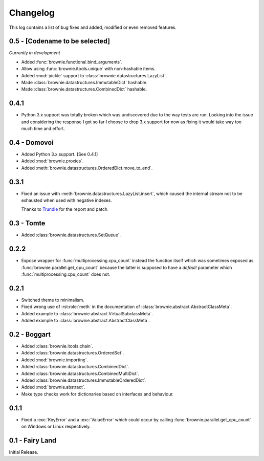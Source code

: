 Changelog
=========
This log contains a list of bug fixes and added, modified or even removed
features.

0.5 - [Codename to be selected]
-------------------------------
*Currently in development*

- Added :func:`brownie.functional.bind_arguments`.
- Allow using :func:`brownie.itools.unique` with non-hashable items.
- Added :mod:`pickle` support to :class:`brownie.datastructures.LazyList`.
- Made :class:`brownie.datastructures.ImmutableDict` hashable.
- Made :class:`brownie.datastructures.CombinedDict` hashable.

0.4.1
-----

- Python 3.x support was totally broken which was undiscovered due to the
  way tests are run. Looking into the issue and considering the response
  I got so far I choose to drop 3.x support for now as fixing it would
  take way too much time and effort.

0.4 - Domovoi
-------------

- Added Python 3.x support. [See 0.4.1]
- Added :mod:`brownie.proxies`.
- Added :meth:`brownie.datastructures.OrderedDict.move_to_end`.

0.3.1
-----

- Fixed an issue with :meth:`brownie.datastructures.LazyList.insert`,
  which caused the internal stream not to be exhausted when used with
  negative indexes.

  Thanks to Trundle_ for the report and patch.

.. _Trundle: https://github.com/Trundle

0.3 - Tomte
-----------

- Added :class:`brownie.datastructures.SetQueue`.

0.2.2
-----

- Expose wrapper for :func:`multiprocessing.cpu_count` instead the
  function itself which was sometimes exposed as
  :func:`brownie.parallel.get_cpu_count` because the latter is supposed
  to have a `default` parameter which :func:`multiprocessing.cpu_count`
  does not.

0.2.1
-----

- Switched theme to minimalism.
- Fixed wrong use of :rst:role:`meth` in the documentation of
  :class:`brownie.abstract.AbstractClassMeta`.
- Added example to :class:`brownie.abstract.VirtualSubclassMeta`.
- Added example to :class:`brownie.abstract.AbstractClassMeta`.

0.2 - Boggart
-------------

- Added :class:`brownie.itools.chain`.
- Added :class:`brownie.datastructures.OrderedSet`.
- Added :mod:`brownie.importing`.
- Added :class:`brownie.datastructures.CombinedDict`.
- Added :class:`brownie.datastructures.CombinedMultiDict`.
- Added :class:`brownie.datastructures.ImmutableOrderedDict`.
- Added :mod:`brownie.abstract`.
- Make type checks work for dictionaries based on interfaces and
  behaviour.

0.1.1
-----

- Fixed a :exc:`KeyError` and a :exc:`ValueError` which could occur
  by calling :func:`brownie.parallel.get_cpu_count` on Windows or Linux
  respectively.

0.1 - Fairy Land
----------------

Initial Release.
